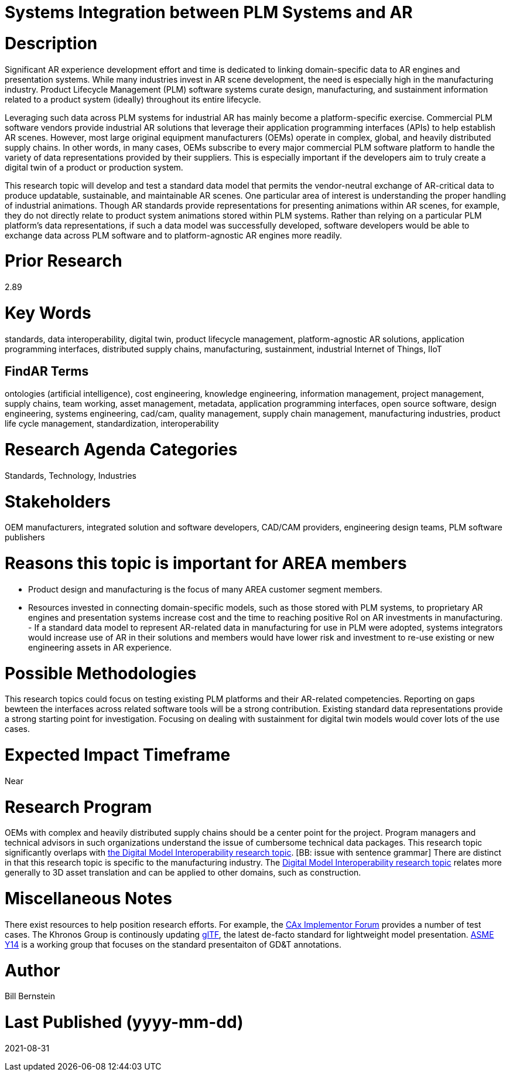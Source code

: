 [[ra-SIntegration5-ar2plm]]

# Systems Integration between PLM Systems and AR

# Description
Significant AR experience development effort and time is dedicated to linking domain-specific data to AR engines and presentation systems. While many industries invest in AR scene development, the need is especially high in the manufacturing industry. Product Lifecycle Management (PLM) software systems curate design, manufacturing, and sustainment information related to a product system (ideally) throughout its entire lifecycle.

Leveraging such data across PLM systems for industrial AR has mainly become a platform-specific exercise. Commercial PLM software vendors provide industrial AR solutions that leverage their application programming interfaces (APIs) to help establish AR scenes. However, most large original equipment manufacturers (OEMs) operate in complex, global, and heavily distributed supply chains. In other words, in many cases, OEMs subscribe to every major commercial PLM software platform to handle the variety of data representations provided by their suppliers. This is especially important if the developers aim to truly create a digital twin of a product or production system.

This research topic will develop and test a standard data model that permits the vendor-neutral exchange of AR-critical data to produce updatable, sustainable, and maintainable AR scenes. One particular area of interest is understanding the proper handling of industrial animations.  Though AR standards provide representations for presenting animations within AR scenes, for example, they do not directly relate to product system animations stored within PLM systems. Rather than relying on a particular PLM platform's data representations, if such a data model was successfully developed, software developers would be able to exchange data across PLM software and to platform-agnostic AR engines more readily.

# Prior Research
2.89

# Key Words
standards, data interoperability, digital twin, product lifecycle management, platform-agnostic AR solutions, application programming interfaces, distributed supply chains, manufacturing, sustainment, industrial Internet of Things, IIoT

## FindAR Terms
ontologies (artificial intelligence), cost engineering, knowledge engineering, information management, project management, supply chains, team working, asset management, metadata, application programming interfaces, open source software, design engineering, systems engineering, cad/cam, quality management, supply chain management, manufacturing industries, product life cycle management, standardization, interoperability

# Research Agenda Categories
Standards, Technology, Industries

# Stakeholders
OEM manufacturers, integrated solution and software developers, CAD/CAM providers, engineering design teams, PLM software publishers

# Reasons this topic is important for AREA members
- Product design and manufacturing is the focus of many AREA customer segment members.
- Resources invested in connecting domain-specific models, such as those stored with PLM systems, to proprietary AR engines and presentation systems increase cost and the time to reaching positive RoI on AR investments in manufacturing. - If a standard data model to represent AR-related data in manufacturing for use in PLM were adopted, systems integrators would increase use of AR in their solutions and members would have lower risk and investment to re-use existing or new engineering assets in AR experience.

# Possible Methodologies
This research topics could focus on testing existing PLM platforms and their AR-related competencies.  Reporting on gaps bewteen the interfaces across related software tools will be a strong contribution. Existing standard data representations provide a strong starting point for investigation. Focusing on dealing with sustainment for digital twin models would cover lots of the use cases.

# Expected Impact Timeframe
Near

# Research Program
OEMs with complex and heavily distributed supply chains should be a center point for the project. Program managers and technical advisors in such organizations understand the issue of cumbersome technical data packages.  This research topic significantly overlaps with https://github.com/theareaorg/AREA-Research-Agenda/blob/main/AREA_Research_Agenda_2021/Categories_and_Topics/Research_Topics/SInteroperability3-digialmodels.adoc[the Digital Model Interoperability research topic]. [BB: issue with sentence grammar] There are distinct in that this research topic is specific to the manufacturing industry. The https://github.com/theareaorg/AREA-Research-Agenda/blob/main/AREA_Research_Agenda_2021/Categories_and_Topics/Research_Topics/SInteroperability3-digialmodels.adoc[Digital Model Interoperability research topic] relates more generally to 3D asset translation and can be applied to other domains, such as construction.

# Miscellaneous Notes
There exist resources to help position research efforts.  For example, the https://www.cax-if.org/[CAx Implementor Forum] provides a number of test cases. The Khronos Group is continously updating https://www.khronos.org/gltf/[glTF], the latest de-facto standard for lightweight model presentation. https://www.asme.org/topics-resources/content/y14-standards-overview[ASME Y14] is a working group that focuses on the standard presentaiton of GD&T annotations.

# Author
Bill Bernstein

# Last Published (yyyy-mm-dd)
2021-08-31
